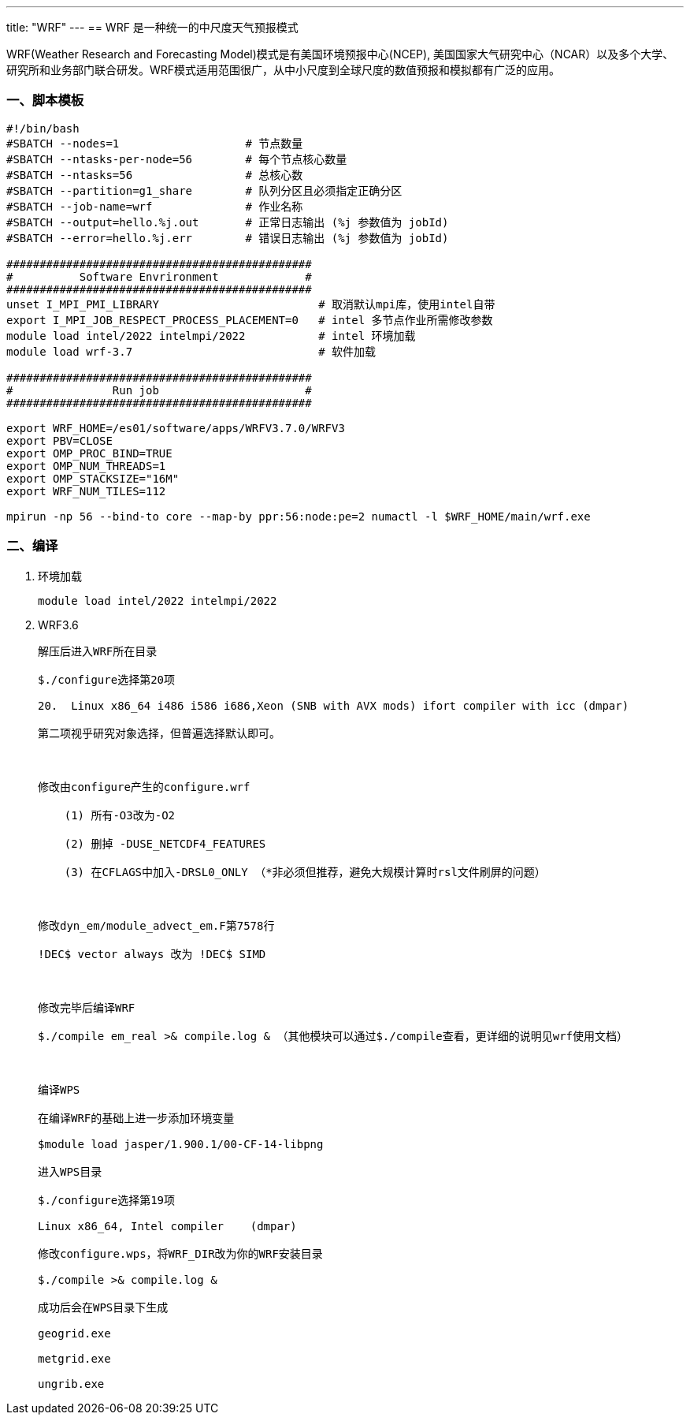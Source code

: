 ---
title: "WRF"
---
== WRF 是一种统一的中尺度天气预报模式

WRF(Weather Research and Forecasting Model)模式是有美国环境预报中心(NCEP), 美国国家大气研究中心（NCAR）以及多个大学、研究所和业务部门联合研发。WRF模式适用范围很广，从中小尺度到全球尺度的数值预报和模拟都有广泛的应用。

=== 一、脚本模板

[arabic]
----
#!/bin/bash
#SBATCH --nodes=1                   # 节点数量
#SBATCH --ntasks-per-node=56        # 每个节点核心数量
#SBATCH --ntasks=56                 # 总核心数
#SBATCH --partition=g1_share        # 队列分区且必须指定正确分区
#SBATCH --job-name=wrf              # 作业名称
#SBATCH --output=hello.%j.out       # 正常日志输出 (%j 参数值为 jobId)
#SBATCH --error=hello.%j.err        # 错误日志输出 (%j 参数值为 jobId)

##############################################
#          Software Envrironment             #
##############################################
unset I_MPI_PMI_LIBRARY                        # 取消默认mpi库，使用intel自带
export I_MPI_JOB_RESPECT_PROCESS_PLACEMENT=0   # intel 多节点作业所需修改参数
module load intel/2022 intelmpi/2022           # intel 环境加载
module load wrf-3.7                            # 软件加载

##############################################
#               Run job                      #
##############################################

export WRF_HOME=/es01/software/apps/WRFV3.7.0/WRFV3
export PBV=CLOSE
export OMP_PROC_BIND=TRUE
export OMP_NUM_THREADS=1
export OMP_STACKSIZE="16M"
export WRF_NUM_TILES=112

mpirun -np 56 --bind-to core --map-by ppr:56:node:pe=2 numactl -l $WRF_HOME/main/wrf.exe
----
=== 二、编译

[arabic]
. 环境加载
+
[source,bash]
----
module load intel/2022 intelmpi/2022
----
. WRF3.6
+
[source,bash]
----
解压后进入WRF所在目录

$./configure选择第20项

20.  Linux x86_64 i486 i586 i686,Xeon (SNB with AVX mods) ifort compiler with icc (dmpar)

第二项视乎研究对象选择，但普遍选择默认即可。



修改由configure产生的configure.wrf

    (1) 所有-O3改为-O2

    (2) 删掉 -DUSE_NETCDF4_FEATURES

    (3) 在CFLAGS中加入-DRSL0_ONLY （*非必须但推荐，避免大规模计算时rsl文件刷屏的问题）



修改dyn_em/module_advect_em.F第7578行

!DEC$ vector always 改为 !DEC$ SIMD



修改完毕后编译WRF

$./compile em_real >& compile.log & （其他模块可以通过$./compile查看，更详细的说明见wrf使用文档）



编译WPS

在编译WRF的基础上进一步添加环境变量

$module load jasper/1.900.1/00-CF-14-libpng

进入WPS目录

$./configure选择第19项

Linux x86_64, Intel compiler    (dmpar)

修改configure.wps，将WRF_DIR改为你的WRF安装目录

$./compile >& compile.log &

成功后会在WPS目录下生成

geogrid.exe

metgrid.exe

ungrib.exe
----
